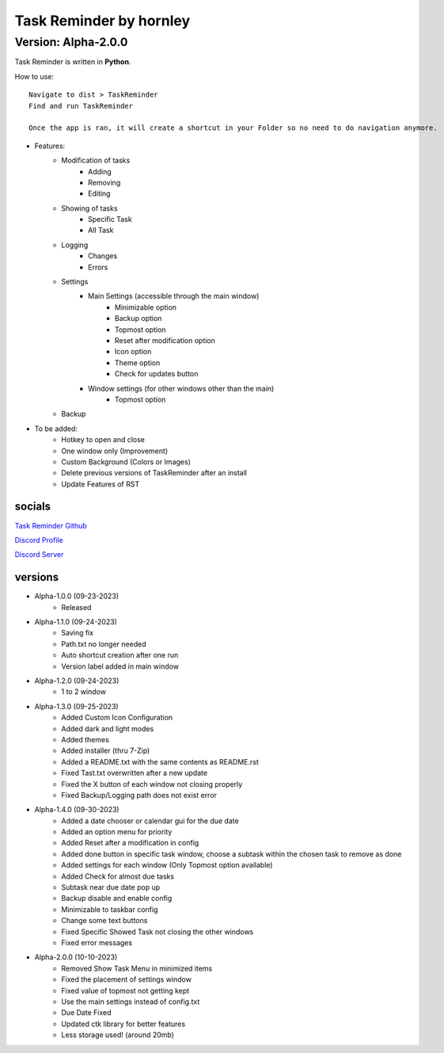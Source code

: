 **********************
Task Reminder by hornley
**********************
Version: Alpha-2.0.0
^^^^^^^^^^^^^^^^^^^^^^

Task Reminder is written in **Python**.


How to use::

    Navigate to dist > TaskReminder
    Find and run TaskReminder

    Once the app is ran, it will create a shortcut in your Folder so no need to do navigation anymore.

- Features:
    - Modification of tasks
        - Adding
        - Removing
        - Editing
    - Showing of tasks
        - Specific Task
        - All Task
    - Logging
        - Changes
        - Errors
    - Settings
        - Main Settings (accessible through the main window)
            - Minimizable option
            - Backup option
            - Topmost option
            - Reset after modification option
            - Icon option
            - Theme option
            - Check for updates button
        - Window settings (for other windows other than the main)
            - Topmost option
    - Backup

- To be added:
    - Hotkey to open and close
    - One window only (Improvement)
    - Custom Background (Colors or Images)
    - Delete previous versions of TaskReminder after an install
    - Update Features of RST

socials
--------
`Task Reminder Github <https://github.com/hornley/taskreminder>`_

`Discord Profile <https://discord.com/users/341604307113738243>`_

`Discord Server <https://discord.gg/6QmeEDjWUm>`_

versions
--------
- Alpha-1.0.0 (09-23-2023)
    - Released
- Alpha-1.1.0 (09-24-2023)
    - Saving fix
    - Path.txt no longer needed
    - Auto shortcut creation after one run
    - Version label added in main window
- Alpha-1.2.0 (09-24-2023)
    - 1 to 2 window
- Alpha-1.3.0 (09-25-2023)
    - Added Custom Icon Configuration
    - Added dark and light modes
    - Added themes
    - Added installer (thru 7-Zip)
    - Added a README.txt with the same contents as README.rst
    - Fixed Tast.txt overwritten after a new update
    - Fixed the X button of each window not closing properly
    - Fixed Backup/Logging path does not exist error
- Alpha-1.4.0 (09-30-2023)
    - Added a date chooser or calendar gui for the due date
    - Added an option menu for priority
    - Added Reset after a modification in config
    - Added done button in specific task window, choose a subtask within the chosen task to remove as done
    - Added settings for each window (Only Topmost option available)
    - Added Check for almost due tasks
    - Subtask near due date pop up
    - Backup disable and enable config
    - Minimizable to taskbar config
    - Change some text buttons
    - Fixed Specific Showed Task not closing the other windows
    - Fixed error messages
- Alpha-2.0.0 (10-10-2023)
    - Removed Show Task Menu in minimized items
    - Fixed the placement of settings window
    - Fixed value of topmost not getting kept
    - Use the main settings instead of config.txt
    - Due Date Fixed
    - Updated ctk library for better features
    - Less storage used! (around 20mb)

